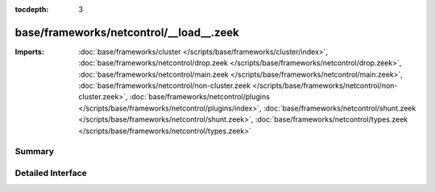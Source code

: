 :tocdepth: 3

base/frameworks/netcontrol/__load__.zeek
========================================


:Imports: :doc:`base/frameworks/cluster </scripts/base/frameworks/cluster/index>`, :doc:`base/frameworks/netcontrol/drop.zeek </scripts/base/frameworks/netcontrol/drop.zeek>`, :doc:`base/frameworks/netcontrol/main.zeek </scripts/base/frameworks/netcontrol/main.zeek>`, :doc:`base/frameworks/netcontrol/non-cluster.zeek </scripts/base/frameworks/netcontrol/non-cluster.zeek>`, :doc:`base/frameworks/netcontrol/plugins </scripts/base/frameworks/netcontrol/plugins/index>`, :doc:`base/frameworks/netcontrol/shunt.zeek </scripts/base/frameworks/netcontrol/shunt.zeek>`, :doc:`base/frameworks/netcontrol/types.zeek </scripts/base/frameworks/netcontrol/types.zeek>`

Summary
~~~~~~~

Detailed Interface
~~~~~~~~~~~~~~~~~~

